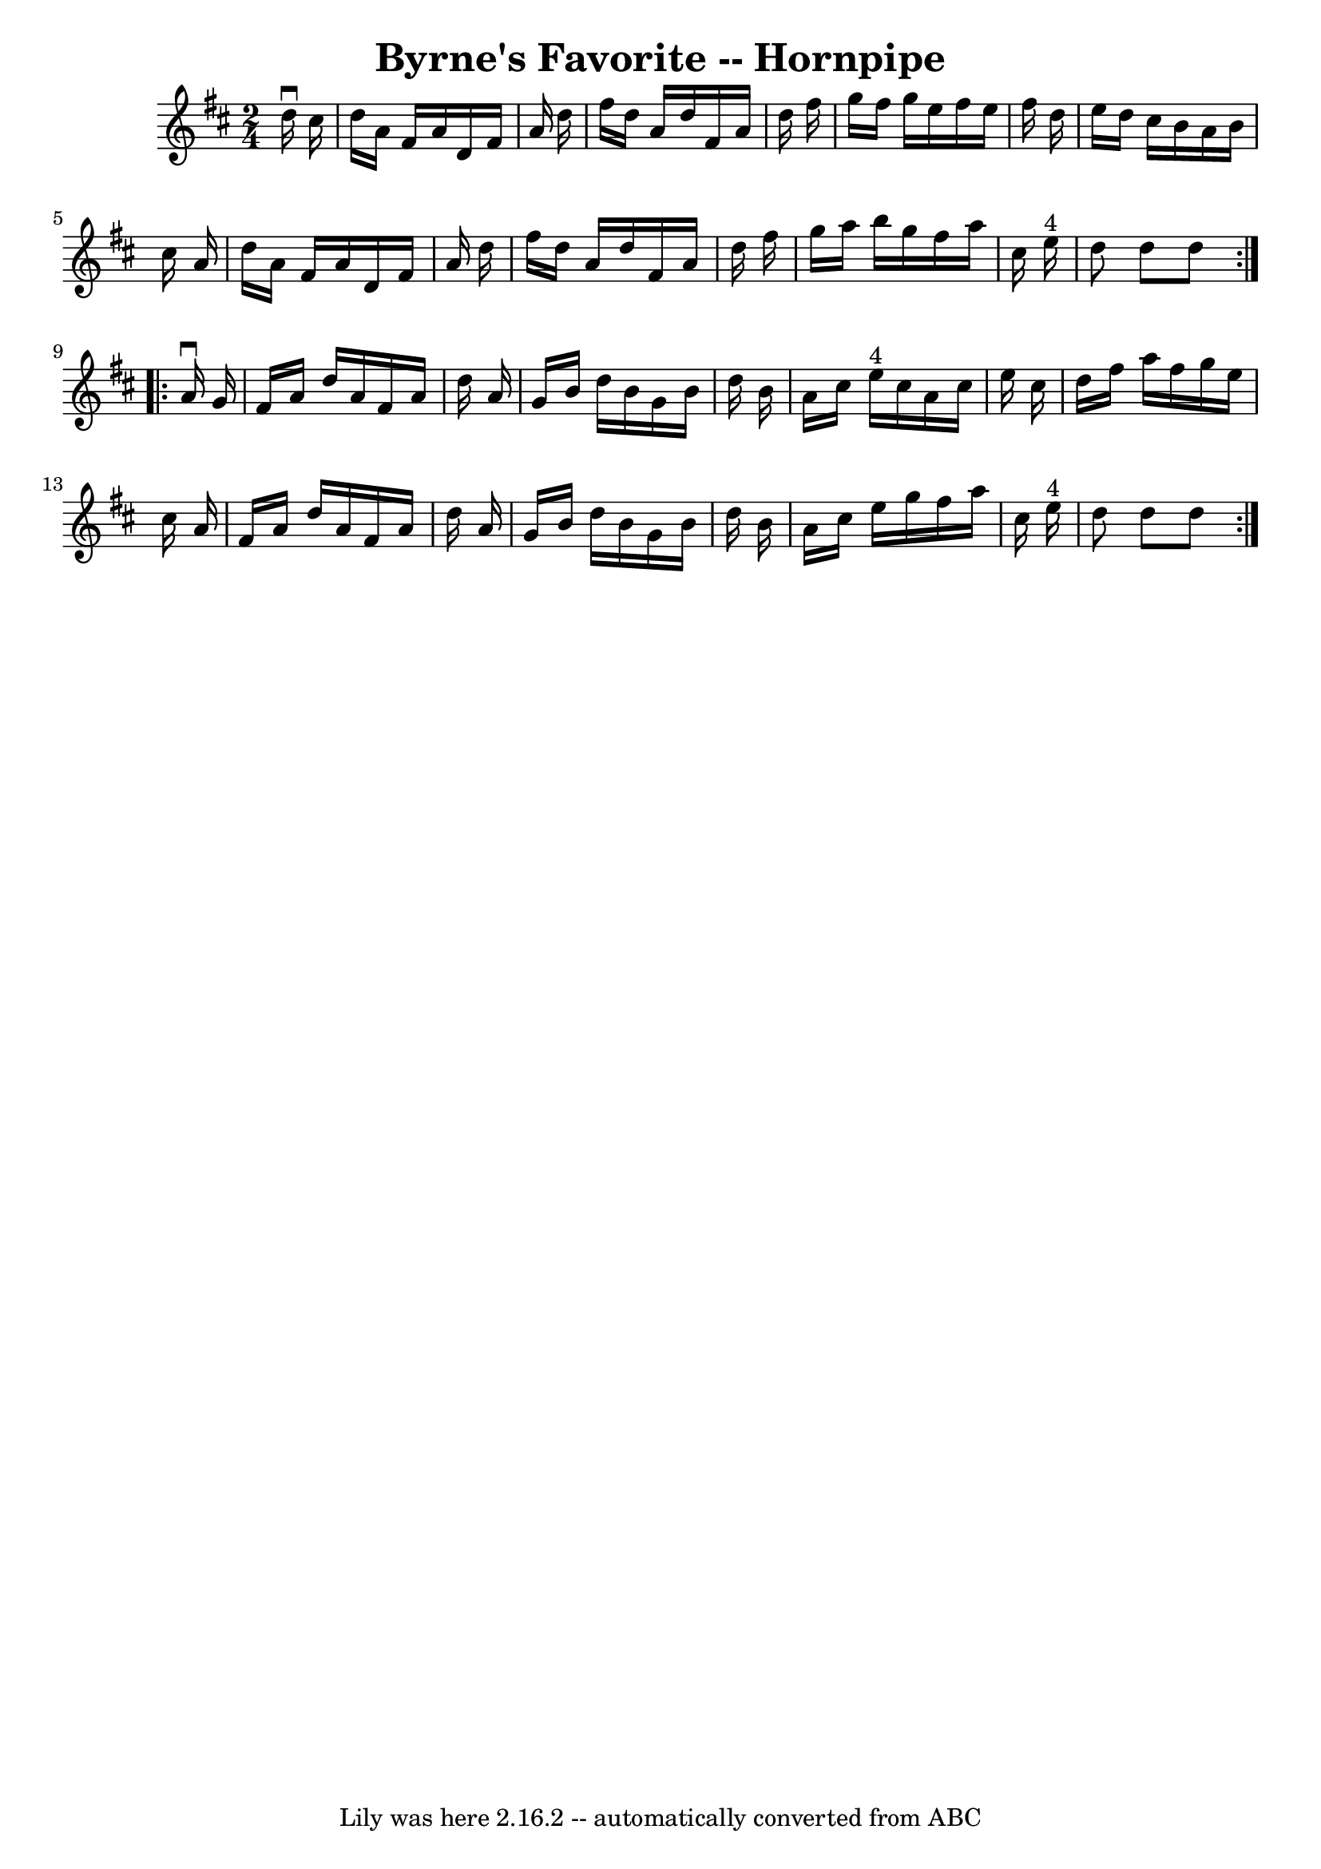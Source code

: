 \version "2.7.40"
\header {
	book = "Cole's 1000 Fiddle Tunes"
	crossRefNumber = "1"
	footnotes = ""
	tagline = "Lily was here 2.16.2 -- automatically converted from ABC"
	title = "Byrne's Favorite -- Hornpipe"
}
voicedefault =  {
\set Score.defaultBarType = "empty"

\repeat volta 2 {
\time 2/4 \key d \major   d''16 ^\downbow   cis''16  \bar "|"   d''16    a'16   
 fis'16    a'16    d'16    fis'16    a'16    d''16  \bar "|"   fis''16    d''16 
   a'16    d''16    fis'16    a'16    d''16    fis''16  \bar "|"   g''16    
fis''16    g''16    e''16    fis''16    e''16    fis''16    d''16  \bar "|"   
e''16    d''16    cis''16    b'16    a'16    b'16    cis''16    a'16  \bar "|"  
   d''16    a'16    fis'16    a'16    d'16    fis'16    a'16    d''16  \bar "|" 
  fis''16    d''16    a'16    d''16    fis'16    a'16    d''16    fis''16  
\bar "|"   g''16    a''16    b''16    g''16    fis''16    a''16    cis''16    
e''16 ^"4" \bar "|"   d''8    d''8    d''8  }     \repeat volta 2 {   a'16 
^\downbow   g'16  \bar "|"   fis'16    a'16    d''16    a'16    fis'16    a'16  
  d''16    a'16  \bar "|"   g'16    b'16    d''16    b'16    g'16    b'16    
d''16    b'16  \bar "|"   a'16    cis''16    e''16 ^"4"   cis''16    a'16    
cis''16    e''16    cis''16  \bar "|"   d''16    fis''16    a''16    fis''16    
g''16    e''16    cis''16    a'16  \bar "|"     fis'16    a'16    d''16    a'16 
   fis'16    a'16    d''16    a'16  \bar "|"   g'16    b'16    d''16    b'16    
g'16    b'16    d''16    b'16  \bar "|"   a'16    cis''16    e''16    g''16    
fis''16    a''16    cis''16    e''16 ^"4" \bar "|"   d''8    d''8    d''8  }   
}

\score{
    <<

	\context Staff="default"
	{
	    \voicedefault 
	}

    >>
	\layout {
	}
	\midi {}
}
